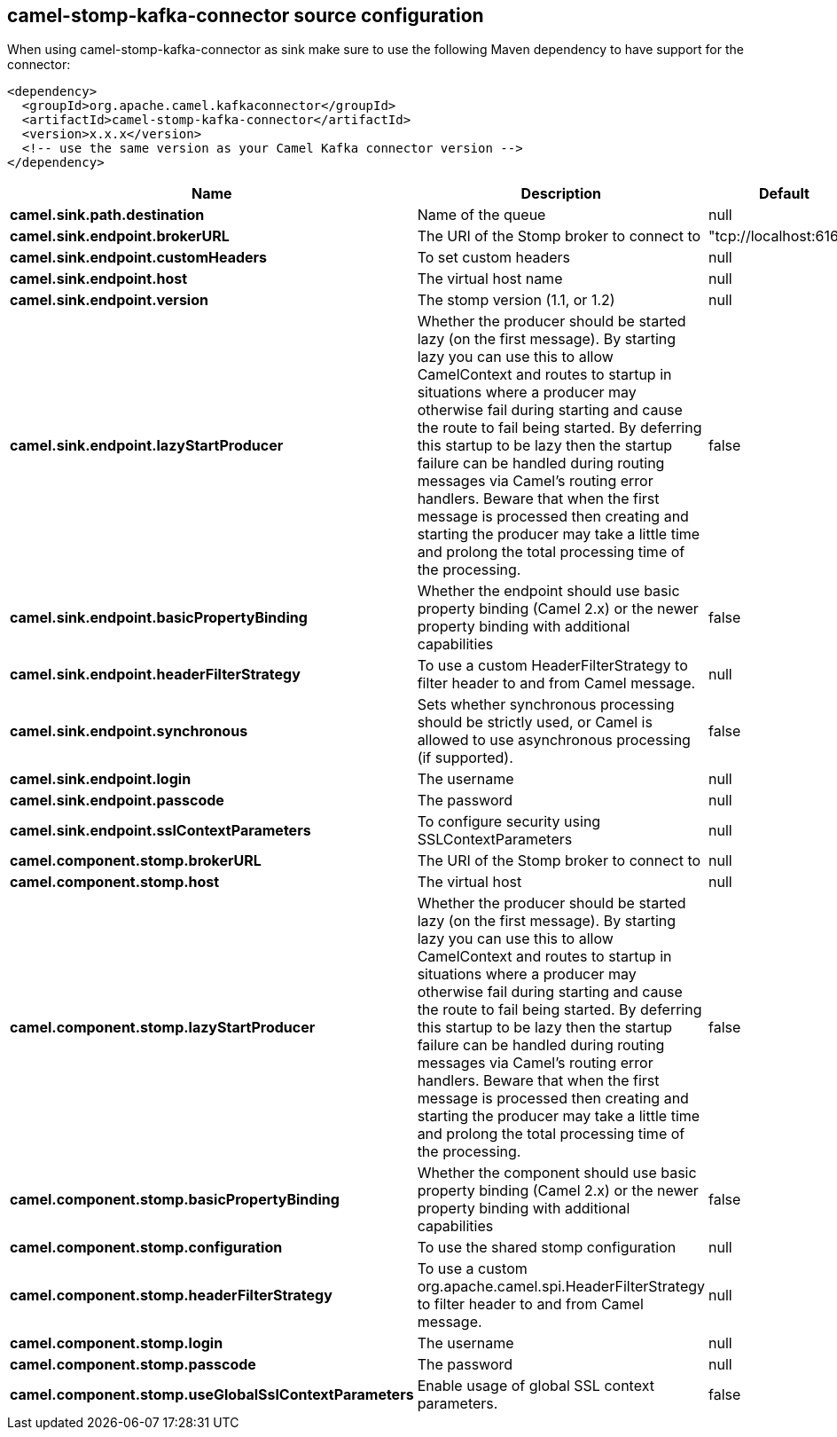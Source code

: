 // kafka-connector options: START
[[camel-stomp-kafka-connector-source]]
== camel-stomp-kafka-connector source configuration

When using camel-stomp-kafka-connector as sink make sure to use the following Maven dependency to have support for the connector:

[source,xml]
----
<dependency>
  <groupId>org.apache.camel.kafkaconnector</groupId>
  <artifactId>camel-stomp-kafka-connector</artifactId>
  <version>x.x.x</version>
  <!-- use the same version as your Camel Kafka connector version -->
</dependency>
----


[width="100%",cols="2,5,^1,2",options="header"]
|===
| Name | Description | Default | Priority
| *camel.sink.path.destination* | Name of the queue | null | ConfigDef.Importance.HIGH
| *camel.sink.endpoint.brokerURL* | The URI of the Stomp broker to connect to | "tcp://localhost:61613" | ConfigDef.Importance.HIGH
| *camel.sink.endpoint.customHeaders* | To set custom headers | null | ConfigDef.Importance.MEDIUM
| *camel.sink.endpoint.host* | The virtual host name | null | ConfigDef.Importance.MEDIUM
| *camel.sink.endpoint.version* | The stomp version (1.1, or 1.2) | null | ConfigDef.Importance.MEDIUM
| *camel.sink.endpoint.lazyStartProducer* | Whether the producer should be started lazy (on the first message). By starting lazy you can use this to allow CamelContext and routes to startup in situations where a producer may otherwise fail during starting and cause the route to fail being started. By deferring this startup to be lazy then the startup failure can be handled during routing messages via Camel's routing error handlers. Beware that when the first message is processed then creating and starting the producer may take a little time and prolong the total processing time of the processing. | false | ConfigDef.Importance.MEDIUM
| *camel.sink.endpoint.basicPropertyBinding* | Whether the endpoint should use basic property binding (Camel 2.x) or the newer property binding with additional capabilities | false | ConfigDef.Importance.MEDIUM
| *camel.sink.endpoint.headerFilterStrategy* | To use a custom HeaderFilterStrategy to filter header to and from Camel message. | null | ConfigDef.Importance.MEDIUM
| *camel.sink.endpoint.synchronous* | Sets whether synchronous processing should be strictly used, or Camel is allowed to use asynchronous processing (if supported). | false | ConfigDef.Importance.MEDIUM
| *camel.sink.endpoint.login* | The username | null | ConfigDef.Importance.MEDIUM
| *camel.sink.endpoint.passcode* | The password | null | ConfigDef.Importance.MEDIUM
| *camel.sink.endpoint.sslContextParameters* | To configure security using SSLContextParameters | null | ConfigDef.Importance.MEDIUM
| *camel.component.stomp.brokerURL* | The URI of the Stomp broker to connect to | null | ConfigDef.Importance.MEDIUM
| *camel.component.stomp.host* | The virtual host | null | ConfigDef.Importance.MEDIUM
| *camel.component.stomp.lazyStartProducer* | Whether the producer should be started lazy (on the first message). By starting lazy you can use this to allow CamelContext and routes to startup in situations where a producer may otherwise fail during starting and cause the route to fail being started. By deferring this startup to be lazy then the startup failure can be handled during routing messages via Camel's routing error handlers. Beware that when the first message is processed then creating and starting the producer may take a little time and prolong the total processing time of the processing. | false | ConfigDef.Importance.MEDIUM
| *camel.component.stomp.basicPropertyBinding* | Whether the component should use basic property binding (Camel 2.x) or the newer property binding with additional capabilities | false | ConfigDef.Importance.MEDIUM
| *camel.component.stomp.configuration* | To use the shared stomp configuration | null | ConfigDef.Importance.MEDIUM
| *camel.component.stomp.headerFilterStrategy* | To use a custom org.apache.camel.spi.HeaderFilterStrategy to filter header to and from Camel message. | null | ConfigDef.Importance.MEDIUM
| *camel.component.stomp.login* | The username | null | ConfigDef.Importance.MEDIUM
| *camel.component.stomp.passcode* | The password | null | ConfigDef.Importance.MEDIUM
| *camel.component.stomp.useGlobalSslContextParameters* | Enable usage of global SSL context parameters. | false | ConfigDef.Importance.MEDIUM
|===
// kafka-connector options: END
